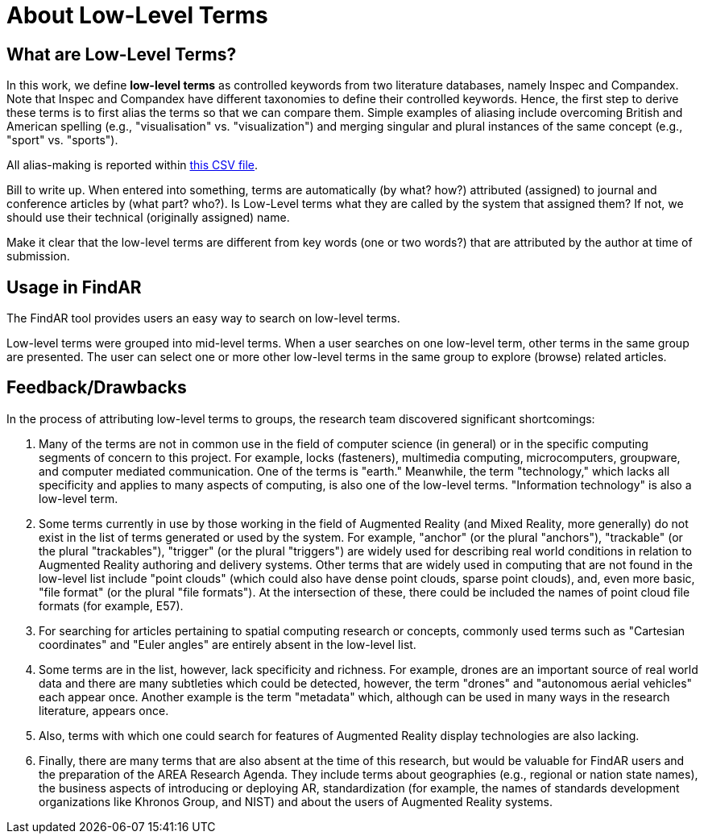 # About Low-Level Terms

## What are Low-Level Terms?
In this work, we define *low-level terms* as controlled keywords from two literature databases, namely Inspec and Compandex.  Note that Inspec and Compandex have different taxonomies to define their controlled keywords.  Hence, the first step to derive these terms is to first alias the terms so that we can compare them.  Simple examples of aliasing include overcoming British and American spelling (e.g., "visualisation" vs. "visualization") and merging singular and plural instances of the same concept (e.g., "sport" vs. "sports").

All alias-making is reported within https://github.com/theareaorg/AREA-Research-Agenda/blob/main/FindAR/Data/replacements-new.csv[this CSV file].

Bill to write up. When entered into something, terms are automatically (by what? how?) attributed (assigned) to journal and conference articles by (what part? who?).
Is Low-Level terms what they are called by the system that assigned them? If not, we should use their technical (originally assigned) name.

Make it clear that the low-level terms are different from key words (one or two words?) that are attributed by the author at time of submission.

## Usage in FindAR

The FindAR tool provides users an easy way to search on low-level terms.

Low-level terms were grouped into mid-level terms. When a user searches on one low-level term, other terms in the same group are presented. The user can select one or more other low-level terms in the same group to explore (browse) related articles.

## Feedback/Drawbacks
In the process of attributing low-level terms to groups, the research team discovered significant shortcomings:

. Many of the terms are not in common use in the field of computer science (in general) or in the specific computing segments of concern to this project. For example, locks (fasteners), multimedia computing, microcomputers, groupware, and computer mediated communication. One of the terms is "earth." Meanwhile, the term "technology," which lacks all specificity and applies to many aspects of computing, is also one of the low-level terms. "Information technology" is also a low-level term.
. Some terms currently in use by those working in the field of Augmented Reality (and Mixed Reality, more generally) do not exist in the list of terms generated or used by the system. For example, "anchor" (or the plural "anchors"), "trackable" (or the plural "trackables"), "trigger" (or the plural "triggers") are widely used for describing real world conditions in relation to Augmented Reality authoring and delivery systems. Other terms that are widely used in computing that are not found in the low-level list include "point clouds" (which could also have dense point clouds, sparse point clouds), and, even more basic, "file format" (or the plural "file formats"). At the intersection of these, there could be included the names of point cloud file formats (for example, E57).
. For searching for articles pertaining to spatial computing research or concepts, commonly used terms such as "Cartesian coordinates" and "Euler angles" are entirely absent in the low-level list.
. Some terms are in the list, however, lack specificity and richness. For example, drones are an important source of real world data and there are many subtleties which could be detected, however, the term "drones" and "autonomous aerial vehicles" each appear once. Another example is the term "metadata" which, although can be used in many ways in the research literature, appears once.
. Also, terms with which one could search for features of Augmented Reality display technologies are also lacking.
. Finally, there are many terms that are also absent at the time of this research, but would be valuable for FindAR users and the preparation of the AREA Research Agenda. They include terms about geographies (e.g., regional or nation state names), the business aspects of introducing or deploying AR, standardization (for example, the names of standards development organizations like Khronos Group, and NIST) and about the users of Augmented Reality systems.
